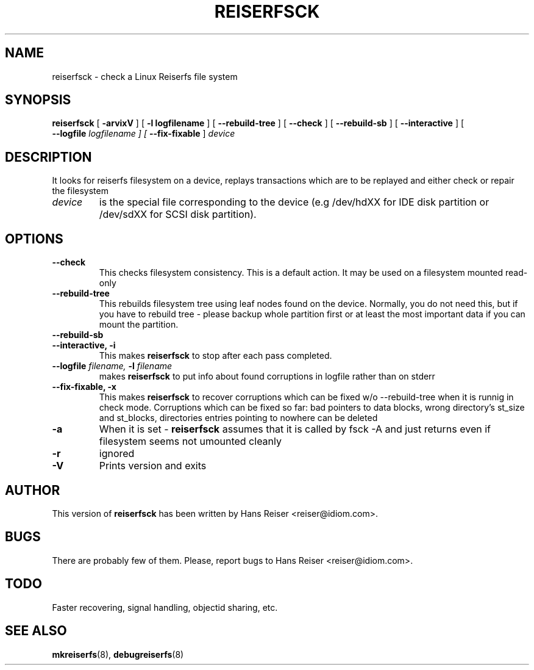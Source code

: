 .\" -*- nroff -*-
.\" Copyright 1996-2001 Hans Reiser.
.\" 
.TH REISERFSCK 8 "January 2001" "Reiserfs utilities"
.SH NAME
reiserfsck \- check a Linux Reiserfs file system
.SH SYNOPSIS
.B reiserfsck 
[
.B -arvixV
] [
.B -l logfilename
] [
.B --rebuild-tree
] [
.B --check
] [
.B --rebuild-sb
] [
.B --interactive
] [
\fB --logfile \fI logfilename
] [
.B --fix-fixable
]
.I device
.SH DESCRIPTION
It looks for reiserfs filesystem on a device, replays transactions
which are to be replayed and either check or repair the filesystem
.TP
.I device
is the special file corresponding to the device (e.g /dev/hdXX for
IDE disk partition or /dev/sdXX for SCSI disk partition).
.SH OPTIONS
.TP
.B --check
This checks filesystem consistency. This is a default action. It may
be used on a filesystem mounted read-only
.TP
.B --rebuild-tree
This rebuilds filesystem tree using leaf nodes found on the
device. Normally, you do not need this, but if you have to rebuild
tree - please backup whole partition first or at least the most
important data if you can mount the partition.
.TP
.B --rebuild-sb
.TP
.B --interactive, -i
This makes 
.B reiserfsck
to stop after each pass completed.
.TP
\fB --logfile \fIfilename, \fB-l \fI filename
makes
.B reiserfsck
to put info about found corruptions in logfile rather than on stderr
.TP
.B --fix-fixable, -x
This makes 
.B reiserfsck
to recover corruptions which can be fixed w/o --rebuild-tree when it
is runnig in check mode. Corruptions which can be fixed so far: bad
pointers to data blocks, wrong directory's st_size and st_blocks,
directories entries pointing to nowhere can be deleted
.TP
.B -a
When it is set - 
.B reiserfsck
assumes that it is called by fsck -A and just returns even if
filesystem seems not umounted cleanly
.TP
.B -r
ignored
.TP
.B -V
Prints version and exits
.SH AUTHOR
This version of
.B reiserfsck
has been written by Hans Reiser <reiser@idiom.com>.
.SH BUGS
There are probably few of them. Please, report bugs to Hans Reiser <reiser@idiom.com>.
.SH TODO
Faster recovering, signal handling, objectid sharing, etc.
.SH SEE ALSO
.BR mkreiserfs (8),
.BR debugreiserfs (8)
